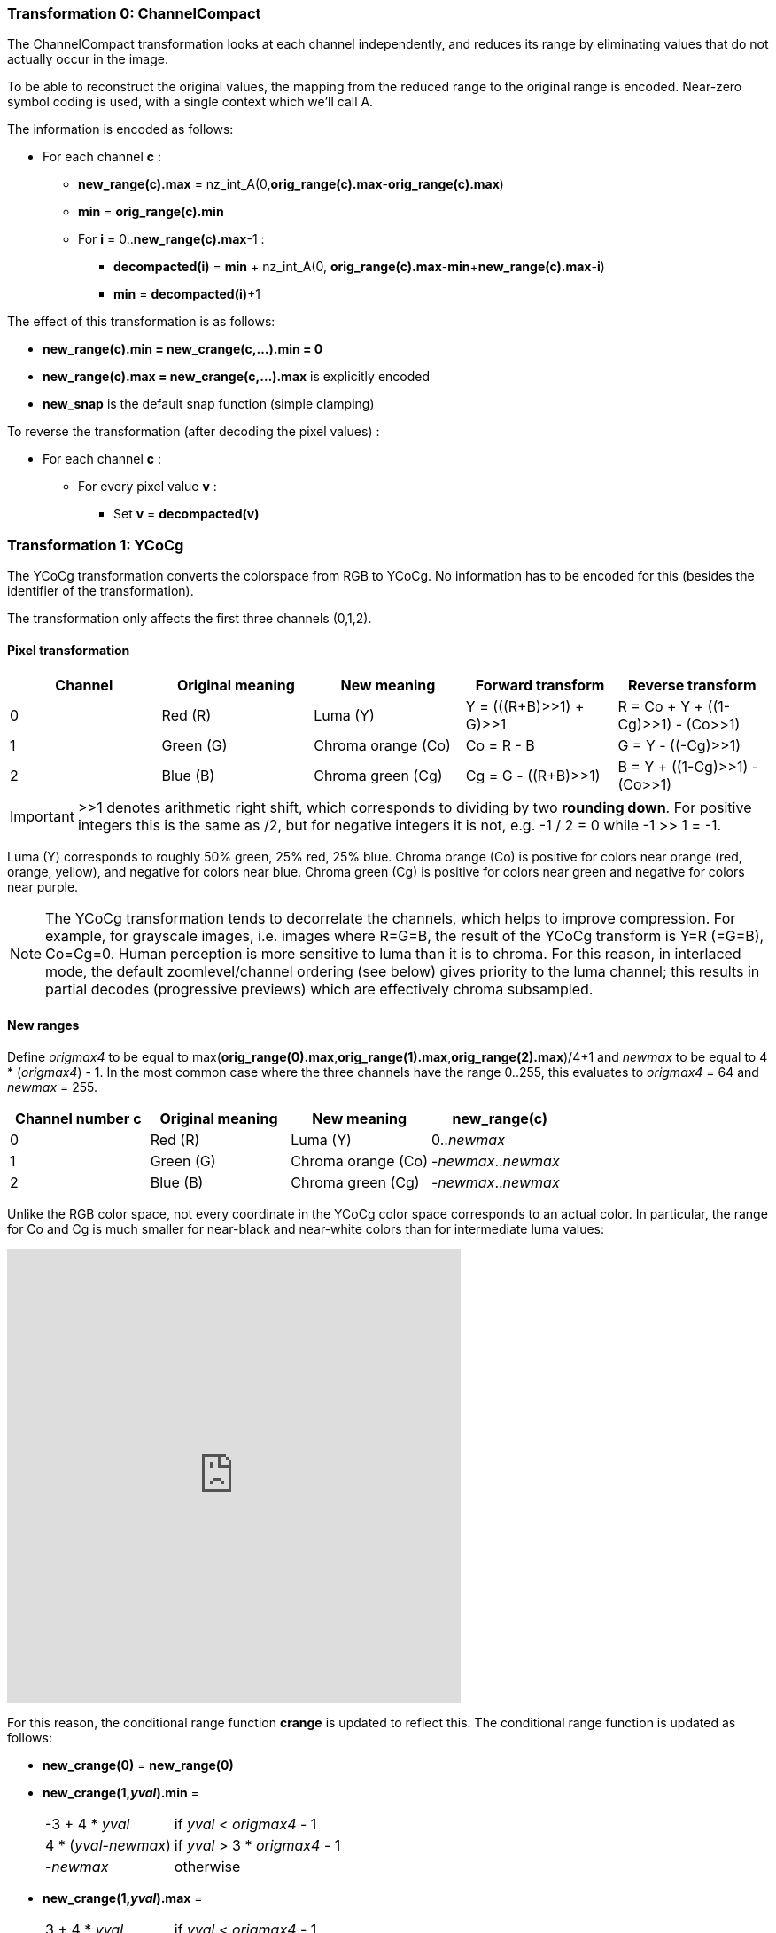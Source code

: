 
=== Transformation 0: ChannelCompact

The ChannelCompact transformation looks at each channel independently, and reduces its range
by eliminating values that do not actually occur in the image.

To be able to reconstruct the original values, the mapping from the reduced range to the original
range is encoded. Near-zero symbol coding is used, with a single context which we'll call A.

The information is encoded as follows:

* For each channel **c** :
** **new_range(c).max** = nz_int_A(0,**orig_range(c).max**-**orig_range(c).max**)
** **min** = **orig_range(c).min**
** For **i** = 0..**new_range(c).max**-1 :
*** **decompacted(i)** = **min** + nz_int_A(0, **orig_range(c).max**-**min**+**new_range(c).max**-**i**)
*** **min** = **decompacted(i)**+1

The effect of this transformation is as follows:

* **new_range(c).min = new_crange(c,...).min = 0**
* **new_range(c).max = new_crange(c,...).max** is explicitly encoded
* **new_snap** is the default snap function (simple clamping)

To reverse the transformation (after decoding the pixel values) :

* For each channel **c** :
** For every pixel value **v** :
*** Set **v** = **decompacted(v)**



=== Transformation 1: YCoCg

The YCoCg transformation converts the colorspace from RGB to YCoCg.
No information has to be encoded for this (besides the identifier of the transformation).

The transformation only affects the first three channels (0,1,2).


==== Pixel transformation

|===
| Channel  | Original meaning | New meaning        | Forward transform        | Reverse transform

| 0        | Red \(R)         | Luma (Y)           | Y = (((R+B)>>1) + G)>>1  | R = Co + Y + ((1-Cg)>>1) - (Co>>1)
| 1        | Green (G)        | Chroma orange (Co) | Co = R - B               | G = Y - ((-Cg)>>1)
| 2        | Blue (B)         | Chroma green (Cg)  | Cg = G - ((R+B)>>1)      | B = Y + ((1-Cg)>>1) - (Co>>1)
|===

IMPORTANT: >>1 denotes arithmetic right shift, which corresponds to dividing by two *rounding down*.
For positive integers this is the same as /2, but for negative integers it is not, e.g. -1 / 2 = 0 while -1 >> 1 = -1.

Luma (Y) corresponds to roughly 50% green, 25% red, 25% blue. Chroma orange (Co) is positive for colors near orange (red, orange, yellow),
and negative for colors near blue. Chroma green (Cg) is positive for colors near green and negative for colors near purple.

NOTE: The YCoCg transformation tends to decorrelate the channels, which helps to improve compression.
For example, for grayscale images, i.e. images where R=G=B, the result of the YCoCg transform is Y=R (=G=B), Co=Cg=0.
Human perception is more sensitive to luma than it is to chroma. For this reason, in interlaced mode,
the default zoomlevel/channel ordering (see below) gives priority to the luma channel; this results in
partial decodes (progressive previews) which are effectively chroma subsampled.


==== New ranges

Define _origmax4_ to be equal to max(**orig_range(0).max**,**orig_range(1).max**,**orig_range(2).max**)/4+1
and _newmax_ to be equal to 4 * (_origmax4_) - 1.
In the most common case where the three channels have the range 0..255, this evaluates to _origmax4_ = 64 and _newmax_ = 255.

|===
| Channel number **c** | Original meaning | New meaning        | **new_range(c)**

| 0                    | Red \(R)         | Luma (Y)           | 0.._newmax_
| 1                    | Green (G)        | Chroma orange (Co) | -_newmax_.._newmax_
| 2                    | Blue (B)         | Chroma green (Cg)  | -_newmax_.._newmax_
|===


Unlike the RGB color space, not every coordinate in the YCoCg color space corresponds
to an actual color. In particular, the range for Co and Cg is much smaller for near-black and
near-white colors than for intermediate luma values:

video::-v-xoKZBnhI[youtube,opts="modest",width=512,height=512]

For this reason, the conditional range function **crange** is updated to reflect this.
The conditional range function is updated as follows:

* **new_crange(0)** = **new_range(0)**
* **new_crange(1,_yval_).min** =
[horizontal]
 -3 + 4 * _yval_        :: if _yval_ < _origmax4_ - 1
 4 * (_yval_-_newmax_)  :: if _yval_ > 3 * _origmax4_ - 1
 -_newmax_              :: otherwise
* **new_crange(1,_yval_).max** =
[horizontal]
 3 + 4 * _yval_         :: if _yval_ < _origmax4_ - 1
 4 * (_newmax_-_yval_)  :: if _yval_ > 3 * _origmax4_ - 1
 _newmax_               :: otherwise
* **new_crange(2,_yval_,_coval_).min** =
[horizontal]
 -2 - 2 * _yval_        :: if _yval_ < _origmax4_ - 1
 -2 * (_newmax_-_yval_) + 2 * ((abs(_coval_)+1)/2)  :: if _yval_ > 3 * _origmax4_ - 1
 min(2 * _yval_ + 1, 2 * _newmax_ - 2 * _yval_ - 2 * ((abs(_coval_)+1)/2))      :: otherwise
* **new_crange(2,_yval_,_coval_).max** =
[horizontal]
 1 + 2 * _yval_ - 2 * (abs(_coval_)/2)        :: if _yval_ < _origmax4_ - 1
 2 * (_newmax_-_yval_)                        :: if _yval_ > 3 * _origmax4_ - 1
 min(2 * (_yval_- _newmax_), - 2 * _yval_ - 1 + 2* (abs(_coval_)/2))            :: otherwise


[discrete]
=== Transformation 2: reserved (unused)

Transformation identifier 2 is not used. It is reserved for future extensions that support transformations
to other color spaces like YCbCr.

=== Transformation 3: PermutePlanes
=== Transformation 4: Bounds
=== Transformation 5: PaletteAlpha
=== Transformation 6: Palette
=== Transformation 7: ColorBuckets
[discrete]
=== Transformation 8: reserved (unused)
[discrete]
=== Transformation 9: reserved (unused)
=== Transformation 10: DuplicateFrame
=== Transformation 11: FrameShape
=== Transformation 12: FrameLookback
[discrete]
=== Transformation 13: reserved (unused)


